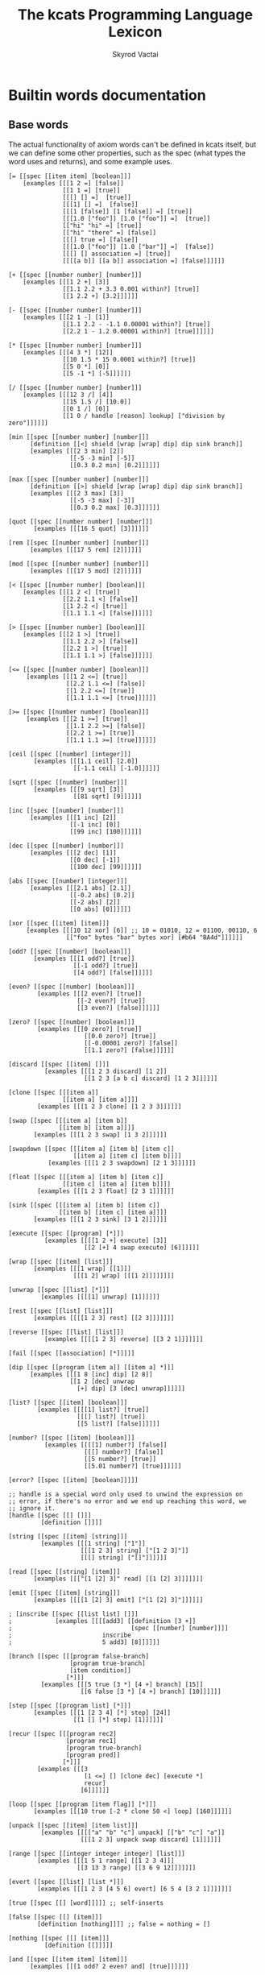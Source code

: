 # -*- mode: org; -*-
#+HTML_HEAD: <link rel="stylesheet" type="text/css" href="http://www.pirilampo.org/styles/readtheorg/css/htmlize.css"/>
#+HTML_HEAD: <link rel="stylesheet" type="text/css" href="http://www.pirilampo.org/styles/readtheorg/css/readtheorg.css"/>
#+HTML_HEAD: <style> pre.src { background: black; color: white; } #content { max-width: 1000px } </style>
#+HTML_HEAD: <script src="https://ajax.googleapis.com/ajax/libs/jquery/2.1.3/jquery.min.js"></script>
#+HTML_HEAD: <script src="https://maxcdn.bootstrapcdn.com/bootstrap/3.3.4/js/bootstrap.min.js"></script>
#+HTML_HEAD: <script type="text/javascript" src="http://www.pirilampo.org/styles/lib/js/jquery.stickytableheaders.js"></script>
#+HTML_HEAD: <script type="text/javascript" src="http://www.pirilampo.org/styles/readtheorg/js/readtheorg.js"></script>
#+HTML_HEAD: <link rel="stylesheet" type="text/css" href="styles.css"/>

#+TITLE: The kcats Programming Language Lexicon
#+AUTHOR: Skyrod Vactai
#+BABEL: :cache yes
#+OPTIONS: toc:4 h:4
#+STARTUP: showeverything
#+PROPERTY: header-args:clojure :noweb yes :tangle src/kcats/core.clj :results value silent
#+TODO: TODO(t) INPROGRESS(i) | DONE(d) CANCELED(c)
* Builtin words documentation
** Base words
The actual functionality of axiom words can't be defined in kcats
itself, but we can define some other properties, such as the spec
(what types the word uses and returns), and some example uses.
#+begin_src kcats :tangle src/kcats/builtins.kcats
  [= [[spec [[item item] [boolean]]]
      [examples [[[1 2 =] [false]]
                 [[1 1 =] [true]]
                 [[[] [] =]  [true]]
                 [[[1] [] =]  [false]]
                 [[[1 [false]] [1 [false]] =] [true]]
                 [[[1.0 ["foo"]] [1.0 ["foo"]] =]  [true]]
                 [["hi" "hi" =] [true]]
                 [["hi" "there" =] [false]]
                 [[[] true =] [false]]
                 [[[1.0 ["foo"]] [1.0 ["bar"]] =]  [false]]
                 [[[] [] association =] [true]]
                 [[[[a b]] [[a b]] association =] [false]]]]]]

  [+ [[spec [[number number] [number]]]
      [examples [[[1 2 +] [3]]
                 [[1.1 2.2 + 3.3 0.001 within?] [true]]
                 [[1 2.2 +] [3.2]]]]]]

  [- [[spec [[number number] [number]]]
      [examples [[[2 1 -] [1]]
                 [[1.1 2.2 - -1.1 0.00001 within?] [true]]
                 [[2.2 1 - 1.2 0.00001 within?] [true]]]]]]

  [* [[spec [[number number] [number]]]
      [examples [[[4 3 *] [12]]
                 [[10 1.5 * 15 0.0001 within?] [true]]
                 [[5 0 *] [0]]
                 [[5 -1 *] [-5]]]]]]

  [/ [[spec [[number number] [number]]]
      [examples [[[12 3 /] [4]]
                 [[15 1.5 /] [10.0]]
                 [[0 1 /] [0]]
                 [[1 0 / handle [reason] lookup] ["division by zero"]]]]]]

  [min [[spec [[number number] [number]]]
        [definition [[<] shield [wrap [wrap] dip] dip sink branch]]
        [examples [[[2 3 min] [2]]
                   [[-5 -3 min] [-5]]
                   [[0.3 0.2 min] [0.2]]]]]]

  [max [[spec [[number number] [number]]]
        [definition [[>] shield [wrap [wrap] dip] dip sink branch]]
        [examples [[[2 3 max] [3]]
                   [[-5 -3 max] [-3]]
                   [[0.3 0.2 max] [0.3]]]]]]

  [quot [[spec [[number number] [number]]]
         [examples [[[16 5 quot] [3]]]]]]

  [rem [[spec [[number number] [number]]]
        [examples [[[17 5 rem] [2]]]]]]

  [mod [[spec [[number number] [number]]]
        [examples [[[17 5 mod] [2]]]]]]

  [< [[spec [[number number] [boolean]]]
      [examples [[[1 2 <] [true]]
                 [[2.2 1.1 <] [false]]
                 [[1 2.2 <] [true]]
                 [[1.1 1.1 <] [false]]]]]]

  [> [[spec [[number number] [boolean]]]
      [examples [[[2 1 >] [true]]
                 [[1.1 2.2 >] [false]]
                 [[2.2 1 >] [true]]
                 [[1.1 1.1 >] [false]]]]]]

  [<= [[spec [[number number] [boolean]]]
       [examples [[[1 2 <=] [true]]
                  [[2.2 1.1 <=] [false]]
                  [[1 2.2 <=] [true]]
                  [[1.1 1.1 <=] [true]]]]]]

  [>= [[spec [[number number] [boolean]]]
       [examples [[[2 1 >=] [true]]
                  [[1.1 2.2 >=] [false]]
                  [[2.2 1 >=] [true]]
                  [[1.1 1.1 >=] [true]]]]]]

  [ceil [[spec [[number] [integer]]]
         [examples [[[1.1 ceil] [2.0]]
                    [[-1.1 ceil] [-1.0]]]]]]

  [sqrt [[spec [[number] [number]]]
         [examples [[[9 sqrt] [3]]
                    [[81 sqrt] [9]]]]]]

  [inc [[spec [[number] [number]]]
        [examples [[[1 inc] [2]]
                   [[-1 inc] [0]]
                   [[99 inc] [100]]]]]]

  [dec [[spec [[number] [number]]]
        [examples [[[2 dec] [1]]
                   [[0 dec] [-1]]
                   [[100 dec] [99]]]]]]

  [abs [[spec [[number] [integer]]]
        [examples [[[2.1 abs] [2.1]]
                   [[-0.2 abs] [0.2]]
                   [[-2 abs] [2]]
                   [[0 abs] [0]]]]]]

  [xor [[spec [[item] [item]]]
       [examples [[[10 12 xor] [6]] ;; 10 = 01010, 12 = 01100, 00110, 6
                  [["foo" bytes "bar" bytes xor] [#b64 "BA4d"]]]]]]

  [odd? [[spec [[number] [boolean]]]
         [examples [[[1 odd?] [true]]
                    [[-1 odd?] [true]]
                    [[4 odd?] [false]]]]]]

  [even? [[spec [[number] [boolean]]]
          [examples [[[2 even?] [true]]
                     [[-2 even?] [true]]
                     [[3 even?] [false]]]]]]

  [zero? [[spec [[number] [boolean]]]
          [examples [[[0 zero?] [true]]
                       [[0.0 zero?] [true]]
                       [[-0.00001 zero?] [false]]
                       [[1.1 zero?] [false]]]]]]

  [discard [[spec [[item] []]]
            [examples [[[1 2 3 discard] [1 2]]
                       [[1 2 3 [a b c] discard] [1 2 3]]]]]]

  [clone [[spec [[[item a]]
                 [[item a] [item a]]]]
          [examples [[[1 2 3 clone] [1 2 3 3]]]]]]

  [swap [[spec [[[item a] [item b]]
                [[item b] [item a]]]]
         [examples [[[1 2 3 swap] [1 3 2]]]]]]

  [swapdown [[spec [[[item a] [item b] [item c]]
                    [[item a] [item c] [item b]]]]
             [examples [[[1 2 3 swapdown] [2 1 3]]]]]]

  [float [[spec [[[item a] [item b] [item c]]
                 [[item c] [item a] [item b]]]]
          [examples [[[1 2 3 float] [2 3 1]]]]]]

  [sink [[spec [[[item a] [item b] [item c]]
                [[item b] [item c] [item a]]]]
         [examples [[[1 2 3 sink] [3 1 2]]]]]]

  [execute [[spec [[program] [*]]]
            [examples [[[[1 2 +] execute] [3]]
                       [[2 [+] 4 swap execute] [6]]]]]]

  [wrap [[spec [[item] [list]]]
         [examples [[[1 wrap] [[1]]]
                    [[[1 2] wrap] [[[1 2]]]]]]]]

  [unwrap [[spec [[list] [*]]]
           [examples [[[[1] unwrap] [1]]]]]]

  [rest [[spec [[list] [list]]]
         [examples [[[[1 2 3] rest] [[2 3]]]]]]]

  [reverse [[spec [[list] [list]]]
            [examples [[[[1 2 3] reverse] [[3 2 1]]]]]]]

  [fail [[spec [[association] [*]]]]]

  [dip [[spec [[program [item a]] [[item a] *]]]
        [examples [[[1 8 [inc] dip] [2 8]]
                   [[1 2 [dec] unwrap
                     [+] dip] [3 [dec] unwrap]]]]]]

  [list? [[spec [[item] [boolean]]]
          [examples [[[[1] list?] [true]]
                     [[[] list?] [true]]
                     [[5 list?] [false]]]]]]

  [number? [[spec [[item] [boolean]]]
            [examples [[[[1] number?] [false]]
                       [[[] number?] [false]]
                       [[5 number?] [true]]
                       [[5.01 number?] [true]]]]]]

  [error? [[spec [[item] [boolean]]]]]

  ;; handle is a special word only used to unwind the expression on
  ;; error, if there's no error and we end up reaching this word, we
  ;; ignore it.
  [handle [[spec [[] []]]
           [definition []]]]

  [string [[spec [[item] [string]]]
           [examples [[[1 string] ["1"]]
                      [[[1 2 3] string] ["[1 2 3]"]]
                      [[[] string] ["[]"]]]]]]

  [read [[spec [[string] [item]]]
         [examples [[["[1 [2] 3]" read] [[1 [2] 3]]]]]]]

  [emit [[spec [[item] [string]]]
         [examples [[[[1 [2] 3] emit] ["[1 [2] 3]"]]]]]]

  ; [inscribe [[spec [[list list] []]]
  ;            [examples [[[[add3] [[definition [3 +]]
  ;                                 [spec [[number] [number]]]]
  ;                         inscribe
  ;                         5 add3] [8]]]]]]

  [branch [[spec [[[program false-branch]
                   [program true-branch]
                   [item condition]]
                  [*]]]
           [examples [[[5 true [3 *] [4 +] branch] [15]]
                      [[6 false [3 *] [4 +] branch] [10]]]]]]

  [step [[spec [[program list] [*]]]
         [examples [[[1 [2 3 4] [*] step] [24]]
                    [[1 [] [*] step] [1]]]]]]

  [recur [[spec [[[program rec2]
                  [program rec1]
                  [program true-branch]
                  [program pred]]
                 [*]]]
          [examples [[[3
                       [1 <=] [] [clone dec] [execute *]
                       recur]
                      [6]]]]]]

  [loop [[spec [[program [item flag]] [*]]]
         [examples [[[10 true [-2 * clone 50 <] loop] [160]]]]]]

  [unpack [[spec [[item] [item list]]]
           [examples [[[["a" "b" "c"] unpack] [["b" "c"] "a"]]
                      [[[1 2 3] unpack swap discard] [1]]]]]]

  [range [[spec [[integer integer integer] [list]]]
          [examples [[[1 5 1 range] [[1 2 3 4]]]
                     [[3 13 3 range] [[3 6 9 12]]]]]]]

  [evert [[spec [[list] [list *]]]
          [examples [[[1 2 3 [4 5 6] evert] [6 5 4 [3 2 1]]]]]]]

  [true [[spec [[] [word]]]]] ;; self-inserts

  [false [[spec [[] [item]]]
          [definition [nothing]]]] ;; false = nothing = []

  [nothing [[spec [[] [item]]]
            [definition [[]]]]]

  [and [[spec [[item item] [item]]]
        [examples [[[1 odd? 2 even? and] [true]]]]]]

  [or [[spec [[item item] [item]]]
       [examples [[[1 odd? 3 even? or] [true]]
                  [[1 2 or] [1]]
                  [[[] 2 or] [2]]
                  [[[] [] or] [false]]]]]]

  [not [[spec [[item] [boolean]]]
        [examples [[[1 even? not] [true]]
                   [[false not] [true]]
                   [[true not] [false]]
                   [[[] not] [true]]]]]]

  [join [[spec [[item item] [item]]]
         [examples [[[["a" "b"] ["c" "d"] join] [["a" "b" "c" "d"]]]
                    [["ab" "cd" join] ["abcd"]]
                    [["ab" bytes "cd" bytes join "abcd" bytes =] [true]]
                    [[[[a b] [c d]] association [[e f] [a g]] join] [[[a g] [c d] [e f]] association]]
                    [[[[e f] [a g]] [[a b] [c d]] association  join] [[[a b] [e f] [c d]] association]]]]]]

  [pack [[spec [[item item] [item]]]
         [examples [[[[] 1 pack] [[1]]]
                    [[[1 2 3] 4 pack] [[1 2 3 4]]]
                    ;; [["foo" \d pack] ["food"]] ;; breaks prod, where chars are not valid data
                    [["foo" bytes 32 pack string] ["foo "]]]]]]

  [dipdown [[spec [[program
                    [item a]
                    [item b]]
                   [[item a] [item b] *]]]
            [examples [[[1 2 3 [inc] dipdown] [2 2 3]]]]]]

  [count [[spec [[list]
                 [number]]]
          [examples [[[["a" "b" "c"] count] [3]]]]]]

  [first [[spec [[list] [item]]]
          [examples [[[[4 5 6] first] [4]]]]]]

  [second [[spec [[list] [item]]]
           [examples [[[[4 5 6] second] [5]]]]]]

  [bytes [[spec [[item] [bytes]]]
          [examples [[["foo" bytes] [#b64 "Zm9v"]]]]]]

  [bytes? [[spec [[item] [boolean]]]
           [examples [[["foo" bytes?] [false]]
                      [[#b64 "Zm9v" bytes?] [true]]
                      [[[#b64 "Zm9v"] bytes?] [false]]
                      [["foo" bytes bytes?] [true]]]]]]

  [pipe? [[spec [[item] [boolean]]]]]

  [string? [[spec [[item] [boolean]]]
            [examples [[["hi" string?] [true]]
                       [["" string?] [true]]
                       [[["hi"] string?] [false]]
                       [[true string?] [false]]]]]]

  [word? [[spec [[item] [boolean]]]
          [examples [[[[foo] unwrap word?] [true]]
                     [[true word?] [true]]]]]] 

  [environment [[spec [[association] [list]]]
                [examples [[[[[expression [1 2 3]]] environment eval-step [stack] lookup] [[1]]]]]]]

  [eval-step [[spec [[list] [list]]]
              [examples [[[[[expression [1 inc]]] environment
                           eval-step eval-step
                           [stack] lookup]
                          [[2]]]]]]]

  [evaluate [[spec [[list] [list]]]
             [examples [[[[[expression [1 2 3 4 + *]]] environment
                          evaluate
                          [stack] lookup]
                         [[14 1]]]]]]]

  [dictionary [[spec [[] [list]]]]]

  [redefine [[spec [[association] []]]]]

  [inspect [[spec [[item] [string]]]]]

  [hash [[spec [[bytes] [bytes]]]
         [examples [[[["foo" bytes hash] 2 times =] [true]]
                    [["foo" bytes hash
                      "fop" bytes hash
                      =]
                     [false]]]]]]

  [key [[spec [[bytes] [bytes]]]
        [examples [[[["foo" bytes key] 2 times =] [true]]]]]]

  [sign [[spec [[[bytes message] [association key]] [bytes]]]]]

  [verify [[spec [[[bytes signature]
                   [bytes message]
                   [association key]]

                  [boolean]]]
           [examples [[["foo" bytes key "we attack at dawn" bytes [sign] shield verify] [true]]]]]]
#+end_src

#+RESULTS:
: [verify [[spec [[[bytes signature] [bytes message] [association key]] [boolean]]] [examples [[["foo" bytes key "we attack at dawn" bytes [sign] shield verify] [true]]]]]] [sign [[spec [[[bytes message] [association key]] [bytes]]]]] [key [[spec [[bytes] [bytes]]] [examples [[[["foo" bytes key] 2 times =] [true]]]]]] [hash [[spec [[bytes] [bytes]]] [examples [[[["foo" bytes hash] 2 times =] [true]] [["foo" bytes hash "fop" bytes hash =] [false]]]]]] [inspect [[spec [[item] [string]]]]] [redefine [[spec [[association] []]]]] [dictionary [[spec [[] [list]]]]] [evaluate [[spec [[list] [list]]] [examples [[[[[expression [1 2 3 4 + *]]] environment evaluate [stack] lookup] [[14 1]]]]]]] [eval-step [[spec [[list] [list]]] [examples [[[[[expression [1 inc]]] environment eval-step eval-step [stack] lookup] [[2]]]]]]] [environment [[spec [[association] [list]]] [examples [[[[[expression [1 2 3]]] environment eval-step [stack] lookup] [[1]]]]]]] [word? [[spec [[item] [boolean]]] [examples [[[[foo] unwrap word?] [true]] [[true word?] [true]]]]]] [string? [[spec [[item] [boolean]]] [examples [[["hi" string?] [true]] [["" string?] [true]] [[["hi"] string?] [false]] [[true string?] [false]]]]]] [pipe? [[spec [[item] [boolean]]]]] [bytes? [[spec [[item] [boolean]]] [examples [[["foo" bytes?] [false]] [[#b64 "Zm9v" bytes?] [true]] [[[#b64 "Zm9v"] bytes?] [false]] [["foo" bytes bytes?] [true]]]]]] [bytes [[spec [[item] [bytes]]] [examples [[["foo" bytes] [#b64 "Zm9v"]]]]]] [second [[spec [[list] [item]]] [examples [[[[4 5 6] second] [5]]]]]] [first [[spec [[list] [item]]] [examples [[[[4 5 6] first] [4]]]]]] [count [[spec [[list] [number]]] [examples [[[["a" "b" "c"] count] [3]]]]]] [dipdown [[spec [[program [item a] [item b]] [[item a] [item b] *]]] [examples [[[1 2 3 [inc] dipdown] [2 2 3]]]]]] [pack [[spec [[item item] [item]]] [examples [[[[] 1 pack] [[1]]] [[[1 2 3] 4 pack] [[1 2 3 4]]] [["foo" bytes 32 pack string] ["foo "]]]]]] [join [[spec [[item item] [item]]] [examples [[[["a" "b"] ["c" "d"] join] [["a" "b" "c" "d"]]] [["ab" "cd" join] ["abcd"]] [["ab" bytes "cd" bytes join "abcd" bytes =] [true]]]]]] [not [[spec [[item] [boolean]]] [examples [[[1 even? not] [true]] [[false not] [true]] [[true not] [false]] [[[] not] [true]]]]]] [or [[spec [[item item] [item]]] [examples [[[1 odd? 3 even? or] [true]] [[1 2 or] [1]] [[[] 2 or] [2]] [[[] [] or] [false]]]]]] [and [[spec [[item item] [item]]] [examples [[[1 odd? 2 even? and] [true]]]]]] [nothing [[spec [[] [item]]] [definition [[]]]]] [false [[spec [[] [item]]] [definition [nothing]]]] [true [[spec [[] [word]]]]] [evert [[spec [[list] [list *]]] [examples [[[1 2 3 [4 5 6] evert] [6 5 4 [3 2 1]]]]]]] [range [[spec [[integer integer integer] [list]]] [examples [[[1 5 1 range] [[1 2 3 4]]] [[3 13 3 range] [[3 6 9 12]]]]]]] [unpack [[spec [[item] [item list]]] [examples [[[["a" "b" "c"] unpack] [["b" "c"] "a"]] [[[1 2 3] unpack swap discard] [1]]]]]] [loop [[spec [[program [item flag]] [*]]] [examples [[[10 true [-2 * clone 50 <] loop] [160]]]]]] [recur [[spec [[[program rec2] [program rec1] [program true-branch] [program pred]] [*]]] [examples [[[3 [1 <=] [] [clone dec] [execute *] recur] [6]]]]]] [step [[spec [[program list] [*]]] [examples [[[1 [2 3 4] [*] step] [24]] [[1 [] [*] step] [1]]]]]] [branch [[spec [[[program false-branch] [program true-branch] [item condition]] [*]]] [examples [[[5 true [3 *] [4 +] branch] [15]] [[6 false [3 *] [4 +] branch] [10]]]]]] [emit [[spec [[item] [string]]] [examples [[[[1 [2] 3] emit] ["[1 [2] 3]"]]]]]] [read [[spec [[string] [item]]] [examples [[["[1 [2] 3]" read] [[1 [2] 3]]]]]]] [string [[spec [[item] [string]]] [examples [[[1 string] ["1"]] [[[1 2 3] string] ["[1 2 3]"]] [[[] string] ["[]"]]]]]] [handle [[spec [[] []]] [definition []]]] [error? [[spec [[item] [boolean]]]]] [number? [[spec [[item] [boolean]]] [examples [[[[1] number?] [false]] [[[] number?] [false]] [[5 number?] [true]] [[5.01 number?] [true]]]]]] [list? [[spec [[item] [boolean]]] [examples [[[[1] list?] [true]] [[[] list?] [true]] [[5 list?] [false]]]]]] [dip [[spec [[program [item a]] [[item a] *]]] [examples [[[1 8 [inc] dip] [2 8]] [[1 2 [dec] unwrap [+] dip] [3 [dec] unwrap]]]]]] [fail [[spec [[association] [*]]]]] [reverse [[spec [[list] [list]]] [examples [[[[1 2 3] reverse] [[3 2 1]]]]]]] [rest [[spec [[list] [list]]] [examples [[[[1 2 3] rest] [[2 3]]]]]]] [unwrap [[spec [[list] [*]]] [examples [[[[1] unwrap] [1]]]]]] [wrap [[spec [[item] [list]]] [examples [[[1 wrap] [[1]]] [[[1 2] wrap] [[[1 2]]]]]]]] [execute [[spec [[program] [*]]] [examples [[[[1 2 +] execute] [3]] [[2 [+] 4 swap execute] [6]]]]]] [sink [[spec [[[item a] [item b] [item c]] [[item b] [item c] [item a]]]] [examples [[[1 2 3 sink] [3 1 2]]]]]] [float [[spec [[[item a] [item b] [item c]] [[item c] [item a] [item b]]]] [examples [[[1 2 3 float] [2 3 1]]]]]] [swapdown [[spec [[[item a] [item b] [item c]] [[item a] [item c] [item b]]]] [examples [[[1 2 3 swapdown] [2 1 3]]]]]] [swap [[spec [[[item a] [item b]] [[item b] [item a]]]] [examples [[[1 2 3 swap] [1 3 2]]]]]] [clone [[spec [[[item a]] [[item a] [item a]]]] [examples [[[1 2 3 clone] [1 2 3 3]]]]]] [discard [[spec [[item] []]] [examples [[[1 2 3 discard] [1 2]] [[1 2 3 [a b c] discard] [1 2 3]]]]]] [zero? [[spec [[number] [boolean]]] [examples [[[0 zero?] [true]] [[0 zero?] [true]] [[-0.00001 zero?] [false]] [[1.1 zero?] [false]]]]]] [even? [[spec [[number] [boolean]]] [examples [[[2 even?] [true]] [[-2 even?] [true]] [[3 even?] [false]]]]]] [odd? [[spec [[number] [boolean]]] [examples [[[1 odd?] [true]] [[-1 odd?] [true]] [[4 odd?] [false]]]]]] [xor [[spec [[item] [item]]] [examples [[[10 12 xor] [6]] [["foo" bytes "bar" bytes xor] [#b64 "BA4d"]]]]]] [abs [[spec [[number] [integer]]] [examples [[[2.1 abs] [2.1]] [[-0.2 abs] [0.2]] [[-2 abs] [2]] [[0 abs] [0]]]]]] [dec [[spec [[number] [number]]] [examples [[[2 dec] [1]] [[0 dec] [-1]] [[100 dec] [99]]]]]] [inc [[spec [[number] [number]]] [examples [[[1 inc] [2]] [[-1 inc] [0]] [[99 inc] [100]]]]]] [sqrt [[spec [[number] [number]]] [examples [[[9 sqrt] [3]] [[81 sqrt] [9]]]]]] [ceil [[spec [[number] [integer]]] [examples [[[1.1 ceil] [2]] [[-1.1 ceil] [-1]]]]]] [>= [[spec [[number number] [boolean]]] [examples [[[2 1 >=] [true]] [[1.1 2.2 >=] [false]] [[2.2 1 >=] [true]] [[1.1 1.1 >=] [true]]]]]] [<= [[spec [[number number] [boolean]]] [examples [[[1 2 <=] [true]] [[2.2 1.1 <=] [false]] [[1 2.2 <=] [true]] [[1.1 1.1 <=] [true]]]]]] [> [[spec [[number number] [boolean]]] [examples [[[2 1 >] [true]] [[1.1 2.2 >] [false]] [[2.2 1 >] [true]] [[1.1 1.1 >] [false]]]]]] [< [[spec [[number number] [boolean]]] [examples [[[1 2 <] [true]] [[2.2 1.1 <] [false]] [[1 2.2 <] [true]] [[1.1 1.1 <] [false]]]]]] [mod [[spec [[number number] [number]]] [examples [[[17 5 mod] [2]]]]]] [rem [[spec [[number number] [number]]] [examples [[[17 5 rem] [2]]]]]] [quot [[spec [[number number] [number]]] [examples [[[16 5 quot] [3]]]]]] [max [[spec [[number number] [number]]] [definition [[>] shield [wrap [wrap] dip] dip sink branch]] [examples [[[2 3 max] [3]] [[-5 -3 max] [-3]] [[0.3 0.2 max] [0.3]]]]]] [min [[spec [[number number] [number]]] [definition [[<] shield [wrap [wrap] dip] dip sink branch]] [examples [[[2 3 min] [2]] [[-5 -3 min] [-5]] [[0.3 0.2 min] [0.2]]]]]] [/ [[spec [[number number] [number]]] [examples [[[12 3 /] [4]] [[15 1.5 /] [10]] [[0 1 /] [0]] [[1 0 / handle [reason] lookup] ["division by zero"]]]]]] [* [[spec [[number number] [number]]] [examples [[[4 3 *] [12]] [[10 1.5 * 15 0.0001 within?] [true]] [[5 0 *] [0]] [[5 -1 *] [-5]]]]]] [- [[spec [[number number] [number]]] [examples [[[2 1 -] [1]] [[1.1 2.2 - -1.1 0.00001 within?] [true]] [[2.2 1 - 1.2 0.00001 within?] [true]]]]]] [+ [[spec [[number number] [number]]] [examples [[[1 2 +] [3]] [[1.1 2.2 + 3.3 0.001 within?] [true]] [[1 2.2 +] [3.2]]]]]] [= [[spec [[item item] [boolean]]] [examples [[[1 2 =] [false]] [[1 1 =] [true]] [[[] [] =] [true]] [[[1] [] =] [false]] [[[1 [false]] [1 [false]] =] [true]] [[[1 ["foo"]] [1 ["foo"]] =] [true]] [["hi" "hi" =] [true]] [["hi" "there" =] [false]] [[[] true =] [false]] [[[1 ["foo"]] [1 ["bar"]] =] [false]] [[[] [] association =] [true]] [[[[a b]] [[a b]] association =] [false]]]]]]


** Association words
#+begin_src kcats :tangle src/kcats/builtins.kcats
  [++lookup [[spec [[item association] [item]]]]]

  [association? [[spec [[item] [boolean]]]
                 [examples [[[[[a b] [c d]] association?] [true]]]]]]

  [association [[spec [[item] [association]]]
                [examples [[[[[a b] [c d]] association
                             [[c d] [a b]] association =]
                            [true]]

                           [[[[a b] [c d]]
                             [[c d] [a b]] association =]
                            [false]]

                           [[[[a b] [c d]]
                             [[a b] [c d]] association =]

                            [false]]]]]]

  [assign [[spec [[[item value]
                   [list keys]
                   association]
                  [association]]]
           [examples [[[[[a b] [c d]] [a] 5 assign]
                       [[[a 5] [c d]] association]]

                      [[[[a b] [c d]] [e] 5 assign]
                       [[[a b] [c d] [e 5]] association]]

                      [[[[a b] [c [[d e]]]] [c d] 5 assign]
                       [[[a b] [c []]] [c] [[d 5]] association assign]]

                      [[[[a b] [c [[d e]]]] [1 1 0] 5 assign]
                       [[[a b] [c [5]]]]]

                      [[[1 2 3] [1 0 0] "foo" assign]
                       [[1 [["foo"]] 3]]]

                      [[[1 2 3] [1 2] "foo" assign]
                       [[1 [[] [] "foo"] 3]]]]]]]

  [unassign [[spec [[[item key] association] [association]]]
             [examples [[[[[a b] [c d]] [a] unassign]
                         [[[c d]] association]]

                        [[[[a b] [c d]] [e] unassign]
                         [[[a b] [c d]] association]]

                        [[[[a [[b c] [d e]]]] [a d] unassign]
                         [[] association [a b] [c] unwrap assign]]

                        [[[0 1 2 [[a b] [c d]]] [3 c] unassign]
                         [[0 1 2] [[a b]] association pack]]]]]]

  [decide [[spec [[[association test-expr-pairs]] [*]]]
           [doc "Takes a list of choices (pairs of test, program) and
                  executes the first program whose test passes. if none
                  pass, returns 'nothing'. Stack is reset between
                  testing conditions."]
           [examples [[[5 [[[3 =] ["three"]]
                           [[5 =] ["five"]]
                           [[7 =] ["seven"]]
                           [[true] ["something else"]]]
                        decide]
                       [5 "five"]]

                      [[9 [[[3 =] ["three"]]
                           [[5 =] ["five"]]
                           [[7 =] ["seven"]]
                           [[true] ["something else"]]]
                        decide]

                       [9 "something else"]]
                      [[9 [[[3 =] ["three"]]
                           [[5 =] ["five"]]
                           [[7 =] ["seven"]]]
                        decide]
                       [9 []]]]]]]
#+end_src

#+RESULTS:
: [decide [[spec [[[association test-expr-pairs]] [*]]] [doc "Takes a list of choices (pairs of test, program) and\n                executes the first program whose test passes. if none\n                pass, returns 'nothing'. Stack is reset between\n                testing conditions."] [examples [[[5 [[[3 =] ["three"]] [[5 =] ["five"]] [[7 =] ["seven"]] [[true] ["something else"]]] decide] [5 "five"]] [[9 [[[3 =] ["three"]] [[5 =] ["five"]] [[7 =] ["seven"]] [[true] ["something else"]]] decide] [9 "something else"]] [[9 [[[3 =] ["three"]] [[5 =] ["five"]] [[7 =] ["seven"]]] decide] [9 []]]]]]] [unassign [[spec [[[item key] association] [association]]] [examples [[[[[a b] [c d]] [a] unassign] [[[c d]] association]] [[[[a b] [c d]] [e] unassign] [[[a b] [c d]] association]] [[[[a [[b c] [d e]]]] [a d] unassign] [[] association [a b] c assign]] [[[0 1 2 [[a b] [c d]]] [3 c] unassign] [[0 1 2] [[a b]] association pack]]]]]] [assign [[spec [[[item value] [list keys] association] [association]]] [examples [[[[[a b] [c d]] [a] 5 assign] [[[a 5] [c d]] association]] [[[[a b] [c d]] [e] 5 assign] [[[a b] [c d] [e 5]] association]] [[[[a b] [c [[d e]]]] [c d] 5 assign] [[[a b] [c []]] [c] [[d 5]] association assign]] [[[[a b] [c [[d e]]]] [1 1 0] 5 assign] [[[a b] [c [5]]]]] [[[1 2 3] [1 0 0] "foo" assign] [[1 [["foo"]] 3]]] [[[1 2 3] [1 2] "foo" assign] [[1 [[] [] "foo"] 3]]]]]]] [association [[spec [[item] [association]]] [examples [[[[[a b] [c d]] association [[c d] [a b]] association =] [true]] [[[[a b] [c d]] [[c d] [a b]] association =] [false]] [[[[a b] [c d]] [[a b] [c d]] association =] [false]]]]]] [association? [[spec [[item] [boolean]]] [examples [[[[[a b] [c d]] association?] [true]]]]]] [++lookup [[spec [[item association] [item]]]]]

** Pipes
#+begin_src kcats :tangle src/kcats/builtins.kcats
  [atom [[spec [[item] [pipe]]]]]

  [buffer [[spec [[integer] [pipe]]]]]

  [timeout [[spec [[integer] [pipe]]]]]

  [handoff [[spec [[] [pipe]]]]]

  [select [[spec [[[list pipes]] [item pipe [list pipes]]]]]]

  [close [[spec [[[pipe p]] [[pipe p]]]]]]

  [closed? [[spec [[pipe] [boolean]]]]]

  [file-in [[spec [[string] [pipe]]]]]

  [file-out [[spec [[string] [pipe]]]]]

  [serversocket [[spec [[integer string] [pipe]]]]]

  [animate [[spec [[environment] []]]]]
#+end_src

#+RESULTS:
: [animate [[spec [[environment] []]]]] [serversocket [[spec [[integer string] [pipe]]]]] [handoff [[spec [[] [pipe]]]]] [file-out [[spec [[string] [pipe]]]]] [file-in [[spec [[string] [pipe]]]]] [spawn [[spec [[program] []]]]] [closed? [[spec [[pipe] [boolean]]]]] [close [[spec [[[pipe p]] [[pipe p]]]]]] [put [[spec [[item [pipe in]] [[pipe in]]]]]] [take [[spec [[[pipe out]] [item [pipe out]]]]]] [select [[spec [[[list pipes]] [item pipe [list pipes]]]]]] [handoff [[spec [[] [pipe]]]]] [filled [[spec [[list] [pipe]]]]] [timeout [[spec [[integer] [pipe]]]]] [buffer [[spec [[integer] [pipe]]]]] [atom [[spec [[item] [pipe]]]]]

* Lexicon
** Base standard library
#+begin_src kcats :tangle src/kcats/lexicon.kcats
  [shield [[spec [[program]
                  [item]]]
           [doc "Runs program keeping top of stack produced but protects existing items from being consumed."]
           [definition [[snapshot] dip inject first]]
           [examples [[[1 2 3 [=] shield] [1 2 3 false]]]]]]

  [shielddown [[spec [[program item]
                      [item]]]
               [definition [shield swap discard]]
               [examples [[[1 2 3 [=] shielddown] [1 2 false]]]]]]

  [shielddowndown [[spec [[[program p] [item consumed] [item consumed]]
                          [[item result]]]]
                   [definition [shield [discard discard] dip]]
                   [examples [[[1 2 3 [+ +] shielddowndown] [1 6]]]]]]

  [if [[spec [[[program false-branch]
               [program true-branch]
               [program condition]]
              [*]]]
       [definition [[shield] dipdown branch]]
       [examples [[[5 [5 =] [3 *] [4 +] if] [15]]
                  [[6 [5 =] [3 *] [4 +] if] [10]]]]]]


  [every? [[spec [[program list] boolean]]
           [definition [[shielddown] swap prepend ;; building r1, run pred with unary
                        [unpack swap] swap pack ;; add rest of dip program
                        [dip swap not] join ;; add the rest of outer dip
                        wrap [dip or] join ;; add rest of r1
                        ;; put the other recur clauses under r1
                        [[]
                         [[[nothing?] shield] dip
                          swap [or] shielddown] ;; the 'if' 
                         [not]] ;; then
                        dip ;; underneath the r1
                        [execute] recur ;; r2 and recur!
                        swap discard]]
           [examples [[[[2 4 6] [even?] every?] [true]]
                      [[[2 4 5] [even?] every?] [false]]
                      [[[] [even?] every?] [true]]
                      [[[2 4 6] [] every?] [true]]
                      [[11 [2 4 6] [+ odd?] every?] [11 true]]
                      [[12 [[even?] [positive?] [3 mod 0 =]] [execute] every?] [12 true]]]]]]

  [any? [[spec [[program list] boolean]]
         [definition [[shielddown] swap prepend ;; building r1, run pred with unary
                      [unpack swap] swap pack ;; add rest of dip program
                      [dip swap] join ;; add the rest of outer dip
                      wrap [dip or] join ;; add rest of r1
                      ;; put the other recur clauses under r1
                      [[]
                       [[[nothing?] shield] dip
                        swap [or] shielddown] ;; the 'if' 
                       []] ;; then
                      dip ;; underneath the r1
                      [execute] recur ;; r2 and recur!
                      swap discard]]
         [examples [[[[2 4 6] [even?] any?] [true]]
                    [[[3 5 7] [even?] any?] [false]]
                    [[[] [even?] any?] [false]]
                    [[[2 4 6] [] any?] [2]]
                    [[11 [3 5 6] [+ odd?] any?] [11 true]]
                    [[-15 [[even?] [positive?] [3 mod 0 =]] [execute] any?] [-15 true]]]]]]

  [primrec [[spec [[[program rec1]
                    [program exit]
                    [number data]]
                   [*]]]
            [definition [[execute] swap join ;; add execute to rec1 to be recurs rec2
                         [[discard] swap join] dip ;; add discard to exit condition
                         [[zero?]] dipdown  ;; put the condition on bottom
                         [[clone dec]] dip ;; add the r1
                         recur]] ;; now its generic recur
            [examples [[[5 [1] [*] primrec] [120]]]]]]

  [prepend [[spec [[item list]
                   [list]]]
            [definition [wrap swap join]]
            [examples [[[[1 2] 3 prepend] [[3 1 2]]]]]]]

  [assert [[spec [[program]
                  [*]]]
           [definition [snapshot ;; save stack to print in err message
                        [shield] dip swap ;; run the assertion under the saved stack
                        [discard] ;; if passes, drop the saved stack, dont need
                        [string ["assertion failed "] dip join fail] ;; else throw err
                        branch]]]]

  [inject [[spec [[program list]
                  [list]]]
           [doc "Inject the quoted program into the list below
                     it (runs the program with the list as its
                     stack).  Does not affect the rest of the stack."]
           [definition [swap evert unpack dip evert]]
           [examples [[[1 2 3 [4 5 6] [* +] inject] [1 2 3 [26]]]]]]]

  [snapshot [[spec [[] [list]]]
             [doc "Save the whole stack as a list on the stack"]
             [definition [[] evert clone evert unwrap]]
             [examples [[[1 2 3 snapshot] [1 2 3 [3 2 1]]]
                        [[snapshot] [[]]]]]]]

  [map [[spec [[program list] [list]]]
        [definition [[snapshot [] swap] ;; save original stack, and
                     ;; add an empty list to
                     ;; hold results
                     dipdown ;; do this underneath the program and list
                     [wrap swap clone float] ;; program snippet a to
                     ;; copy the original stack
                     ;; that we saved, will make
                     ;; new copy for each item
                     ;; in the list

                     swap pack ;; pack the map program into the
                     ;; partial program a above

                     ;; inject the map program into the stack copy,
                     ;; take the first item and pack it into the
                     ;; result list. the join here is to literally
                     ;; add the list item to the stack copy,
                     ;; without actually executing it, in case its
                     ;; a bare word
                     [[swap join] dip inject first swap [pack] dip]
                     join ;; add the program snippet b above to the
                     ;; snippet a, to get a program for step
                     step ;; step through the above program, using
                     ;; the list as data
                     discard ;; we dont need the copy of the
                     ;; original stack anymore
                    ]]
        [examples [[[[1 2 3] [inc] map] [[2 3 4]]]
                   [[1 [1 2 3] [+] map] [1 [2 3 4]]]
                   [[7 9 [1 2 3] [+ *] map] [7 9 [70 77 84]]]
                   [[7 9 [+] [] map] [7 9 [+]]]]]]]

  [filter [[spec [[program list] [list]]]
           [definition [[snapshot [] swap]
                        dipdown
                        ;; clone the original value so we can save it in results if needed
                        [[clone] dip clone wrap swapdown]
                        swap pack
                        [join inject first
                         ;; if passes filter, pack it into results
                         [[pack]]
                         ;; othewise discard it
                         [[discard]]
                         branch
                         swapdown
                         dip]
                        join step discard]]
           [examples [[[[1 2 3] [odd?] filter] [[1 3]]]
                      [[[2 4 6] [odd?] filter] [[]]]
                      [[33 [1 2 3] [+ odd?] filter] [33 [2]]]]]]]

  [nothing? [[spec [[item] [boolean]]]
             [definition [[] =]]
             [examples [[[[] nothing?] [true]]
                        [[1 nothing?] [false]]
                        [[false nothing?] [true]]]]]]

  [something? [[spec [[item] [boolean]]]
               [definition [nothing? not]]
               [examples [[[1 something?] [true]]
                          [[false something?] [false]]
                          [[[] something?] [false]]]]]]

  [while [[spec [[[program body]
                  [program pred]]
                 [*]]]
          [definition [swap wrap [shield] join ;; add shield to the pred program
                       clone dipdown ;; run it on the previous ToS
                       join loop]]
          [examples [[[3 [0 >] [clone dec] while] [3 2 1 0]]]]]]

  [times [[spec [[[integer howmany]
                  [program body]]
                 [*]]]
          [definition [swap
                       [dec] swap pack [dip] join ;; build [dec body dip]
                       [0 >] swap
                       while
                       discard]]
          [examples [[[[5] 3 times] [5 5 5]]
                     [[1 1 [inc swap] 3 times] [3 2]]]]]]

  [pair [[spec [[item item] [list]]]
         [definition [[wrap] dip pack]]
         [examples [[[1 2 pair] [[1 2]]]
                    [[["hi"] ["there" "foo"] pair] [[["hi"] ["there" "foo"]]]]]]]]

  [both? [[spec [[program item item] [boolean]]]
          [definition [sink pair swap every?]]
          [examples [[[1 2 [odd?] both?] [false]]
                     [[1 3 [odd?] both?] [true]]]]]]

  [positive? [[spec [[number] [boolean]]]
              [definition [0 >]]]]

  [negative? [[spec [[number] [boolean]]]
              [definition [0 <]]]]

  [within? [[spec [[number number] [boolean]]]
            [definition [[- abs] dip <]]
            [examples [[[1.0 2.0 + 3 0.001 within?] [true]]]]]]

  [recover [[spec [[program program] [*]]]
            [definition [[[handle] join] dip ;; add handle to the end of test
                         [snapshot] dipdown ;; rec test ss
                         sink inject ;; res rec
                         [first error?] ;; err? res rec
                         [first swap execute];; drop the snapshot and run recovery
                         [evert discard] ;; use snapshot as stack
                         if]]
           [examples [[[[+]
                        [discard 1
                         [+] [discard 2 +]
                         recover]
                        recover]
                       [3]]

                      [[5
                        [1 2 "oh fudge"]
                        [[+]
                         [discard discard]
                         recover]
                        map]
                       [5 [6 7 5]]]

                      [[[swap] [discard swap] recover]
                       [swap]]]]]]

  [retry [[spec [[error] [*]]]
          [definition [[unwound] lookup
                       execute]]
          [examples [[[2 3 "four" * + handle [discard 4] dip retry] [14]]]]]]

  [lingo [[spec [[[program p]
                  [program dictionary-modifier]] [*]]]
          [definition [dictionary ;; fetch the dictionary
                       sink ;; p o d
                       [clone] dipdown ;; p o d d
                       [execute] dip ;; n=new-dict p n d
                       float ;; d p n
                       swapdown ;; d n p
                       [redefine ;; p
                        execute]
                       dip ;; d
                       redefine]]
          [examples [[[[[square] [[definition [clone *]]
                                  [spec [[number] [number]]]] assign]
                       [9 square]
                       lingo]
                      [81]]]]]]

  [let [[spec [[[program p]
                [program dictionary-modifier]] [*]]]
        [definition [[wrap
                      [[[1] [shield
                             wrap
                             [[[spec [[] [item]]]] ;; spec of self-insert
                              [definition]] dip
                             assign] ;; build a full entry
                        update]
                       map association join]
                      join] dip
                     lingo]]
        [examples [[[[[a [1 1 1]]
                      [b [6 7 *]]]
                     [a b +] let] [43]]]]]]
#+end_src

#+RESULTS:
: 
: [[recover [[spec [[program program] [*]]] [definition [[[handle] join] dip [snapshot] dipdown sink inject [first error?] [first swap execute] [evert discard] if]] [examples [[[[+] [discard 1 [+] [discard 2 +] recover] recover] [3]] [5 [1 2 "oh fudge"] [[+] [discard discard] recover] map] [5 [6 7 5]]]]]] [error? [[spec [[item] [boolean]]] [definition [[[association?] [type [error] unwrap =]] [execute] every? swap discard]]]] [zero? [[spec [[number] [boolean]]] [definition [0 =]] [examples [[[0 zero?] [true]] [[0 zero?] [true]] [[-0.00001 zero?] [false]] [[1.1 zero?] [false]]]]]] [negative? [[spec [[number] [boolean]]] [definition [0 <]]]] [positive? [[spec [[number] [boolean]]] [definition [0 >]]]] [both? [[spec [[program item item] [boolean]]] [definition [sink pair swap every?]] [examples [[[1 2 [odd?] both?] [false]] [[1 3 [odd?] both?] [true]]]]]] [pair [[spec [[item item] [list]]] [definition [[wrap] dip pack]] [examples [[[1 2 pair] [[1 2]]] [[["hi"] ["there" "foo"] pair] [[["hi"] ["there" "foo"]]]]]]]] [times [[spec [[[program body] [integer howmany]] [*]]] [definition [[dec] swap pack [dip] join [0 >] swap while discard]]]] [while [[spec [[[program body] [program pred]] [*]]] [definition [swap wrap [shield] join clone dipdown join loop]] [examples [[[3 [0 >] [clone dec] while] [3 2 1 0]]]]]] [something? [[spec [[item] [boolean]]] [definition [nothing? not]] [examples [[[1 something?] [true]] [[false something?] [true]] [[[] something?] [false]]]]]] [nothing? [[spec [[item] [boolean]]] [definition [[] =]] [examples [[[[] nothing?] [true]] [[1 nothing?] [false]] [[false nothing?] [false]]]]]] [filter [[spec [[program list] [list]]] [definition [[snapshot [] swap] dipdown [[clone] dip clone wrap swapdown] swap pack [join inject first [[pack]] [[discard]] branch swapdown dip] join step discard]] [examples [[[[1 2 3] [odd?] filter] [[1 3]]] [[[2 4 6] [odd?] filter] [[]]] [[33 [1 2 3] [+ odd?] filter] [[2] 33]]]]]] [map [[spec [[program list] [list]]] [definition [[snapshot [] swap] dipdown [wrap swap clone float] swap pack [[swap join] dip inject first swap [pack] dip] join step discard]] [examples [[[[1 2 3] [inc] map] [[2 3 4]]] [[1 [1 2 3] [+] map] [[2 3 4] 1]] [[7 9 [1 2 3] [+ *] map] [[70 77 84] 9 7]] [[7 9 [+] [] map] [[+] 9 7]]]]]] [snapshot [[spec [[] [list]]] [doc "Save the whole stack as a list on the stack"] [definition [[] evert clone evert unwrap]] [examples [[[1 2 3 snapshot] [1 2 3 [3 2 1]]] [[snapshot] [[]]]]]]] [inject [[spec [[program list] [list]]] [doc "Inject the quoted program into the list below\n                   it (runs the program with the list as its\n                   stack).  Does not affect the rest of the stack."] [definition [swap evert unpack dip evert]] [examples [[[1 2 3 [4 5 6] [* +] inject] [1 2 3 [26]]]]]]] [assert [[spec [[program] [*]]] [definition [snapshot [shield] dip swap [discard] [string ["assertion failed "] dip join fail] branch]]]] [prepend [[spec [[item list] [list]]] [definition [wrap swap join]] [examples [[[[1 2] 3 prepend] [[3 1 2]]]]]]] [primrec [[spec [[[program rec1] [program exit] [number data]] [*]]] [definition [[execute] swap join [[discard] swap join] dip [[zero?]] dipdown [[clone dec]] dip recur]] [examples [[[5 [1] [*] primrec] [120]]]]]] [any? [[spec [[program list] boolean]] [definition [[shielddown] swap prepend [unpack swap] swap pack [dip swap] join wrap [dip or] join [false [[[nothing?] shield] dip swap [or] shielddown] []] dip [execute] recur swap discard]] [examples [[[[2 4 6] [even?] any?] [true]] [[[3 5 7] [even?] any?] [false]] [[[] [even?] any?] [false]] [[[2 4 6] [] any?] [2]] [[11 [3 5 6] [+ odd?] any?] [true 11]] [[-15 [[even?] [positive?] [3 rem 0 =]] [execute] any?] [true -15]]]]]] [every? [[spec [[program list] boolean]] [definition [[shielddown] swap prepend [unpack swap] swap pack [dip swap not] join wrap [dip or] join [false [[[nothing?] shield] dip swap [or] shielddown] [not]] dip [execute] recur swap discard]] [examples [[[[2 4 6] [even?] every?] [true]] [[[2 4 5] [even?] every?] [false]] [[[] [even?] every?] [true]] [[[2 4 6] [] every?] [true]] [[11 [2 4 6] [+ odd?] every?] [true 11]] [[12 [[even?] [positive?] [3 rem 0 =]] [execute] every?] [true 12]]]]]] [if [[spec [[[program false-branch] [program true-branch] [program condition]] [*]]] [definition [[shield] dipdown branch]] [examples [[[5 [5 =] [3 *] [4 +] if] [15]] [[6 [5 =] [3 *] [4 +] if] [10]]]]]] [shielddowndown [[spec [[[program p] [item consumed] [item consumed]] [[item result]]]] [definition [shield [discard discard] dip]] [examples [[[1 2 3 [+ +] shielddowndown] [1 6]]]]]] [shielddown [[spec [[program item] [item]]] [definition [shield swap discard]] [examples [[[1 2 3 [=] shielddown] [1 2 false]]]]]] [shield [[spec [[program] [item]]] [doc "Runs program keeping top of stack produced but protects existing items from being consumed."] [definition [[snapshot] dip inject first]] [examples [[[1 2 3 [=] shield] [1 2 3 false]]]]]]]

** Associative words
#+begin_src kcats :tangle src/kcats/lexicon.kcats
  ;; Associative words
  [update [[spec [[program [list keys] association]
                  [association]]]
           [definition [[[lookup] shield] dip ;; m ks v p
                        shielddown
                        assign]]
           [examples [[[[[a 1] [b 2]] [b] [inc] update]
                       [[[a 1] [b 3]] association]]

                      [[[[a [[c 3] [d 5]]] [b 2]]
                        [a c] [inc] update
                        [a c] lookup]
                       [4]]

                      [[[[a [[c 3] [d 5]]] [b 2]]
                        [a c] [discard 10 15] update
                        [a c] lookup]
                       [15]]

                      [[[[a 1] [b 2]] [d] [5] update]
                       [[[a 1] [b 2] [d 5]] association]]

                      [[[[a [[c 3] [d 5]]] [b 2]]
                        [a e] [5 6 +] update
                        [a e] lookup]
                       [11]]]]]]

  [lookup [[spec [[[list keys] list] [item]]]
           [definition [[[[swap list?] ;; it's a list
                          ;; [swap something?] ;; it's not empty
                          [something?]] ;; the keylist is not empty
                         [execute]
                         every?]
                        [unpack swap [++lookup] dip] ;; extract the first key and lookup
                        while

                        [something?]
                        ;; fail if we could not drill down all the way
                        [[[type error]
                          [asked [association]]
                          [reason "Lookup attempted on non-associative value"]]
                         fail]
                        [discard]  ;; get rid of remaining keylist
                        if]]
           [examples [[[[[a b] [c d]] [a] lookup] [[b] unwrap]]
                      [[[[a b] [c d]] [e] lookup] [[]]]
                      [[[[outer [[a b] [c d]]]] [outer c] lookup] [[d] unwrap]]]]]]

  ;; TODO: fix the case where you just want a value [[type foo]] - only
  ;; one item but you want the value, not key
  [type [[spec [[item] [item]]]
         [definition [[[[nothing?] [[nothing] unwrap]]
                       [[word?] [[word] unwrap]]
                       [[number?] [[number] unwrap]]
                       [[string?] [[string] unwrap]]
                       [[bytes?] [[bytes] unwrap]]
                       [[pipe?] [[pipe] unwrap]]
                       [[error?] [[error] unwrap]]
                       [[association?] [[[[type] lookup]
                                         [[count 1 =]
                                          [[first [type] unwrap =]
                                           [first second]
                                           [first first]
                                           if]
                                          [[]]
                                          if]
                                         [[association] unwrap]]
                                        [execute] any?]]
                       [[list?] [[list] unwrap]]]
                      decide swap discard]]
         [examples [[[[[foo 1]] type] [[foo] unwrap]]
                    [[1 type] [[number] unwrap]]
                    [[1.0 type] [[number] unwrap]]
                    [[[] type] [[nothing] unwrap]]
                    [["foo" bytes type] [[bytes] unwrap]]
                    [["foo" type] [[string] unwrap]]
                    [[[[type foo]] type] [[foo] unwrap]]
                    [[[[type foo] [attr "blah"]] type] [[foo] unwrap]]
                    [[[[attr1 foo] [attr2 "blah"]] type] [[association] unwrap]]
                    [[[[foo 1]] type] [[foo] unwrap]]
                    [[[[type url] [value "http://foo.com"]] type] [[url] unwrap]]]]]]

  [value [[spec [[association] [item]]]
          [definition [[count 1 =] ;; if it's a single item
                       [first second] ;; the value is the value of that first item
                       [[value] lookup] ;; otherwise look up the key 'value'
                       if]]
          [examples [[[[[foo 1]] value] [1]]

                     [[[[type url] [value "http://foo.com"]] value]
                      ["http://foo.com"]]]]]]
  [zip [[spec [[[list values] [list keys]] [association]]]
        [definition [[[]] dipdown ;; add empty result below ToS
                     [[unpack wrap] ;; unpack the next key, wrap it
                      ;; to make a "pair" (adding
                      ;; value later)
                      dip ;; run that underneath the current value
                      pack ;; the value into the "pair" we created earlier
                      swap [pack] dip] ;; add the new pair to the results
                     step ;; through all the values
                     discard]] ;; the now-empty list of keys
        [examples [[[[a b c] [1 2 3] zip] [[[a 1] [b 2] [c 3]]]]]]]]
#+end_src

** Methods
We want a way of adding methods to a word that's already set up as a
simple 'decide' form. This will add the method at the beginning -
adding it at the end is not good because often there's a catchall
condition at the end, and adding beyond that means the new condition
is unreachable. Adding at the beginning is not always what the user
wants either, though. So maybe this could be improved by taking
another argument: a program to combine the item and the existing list
(that defaults to =prepend= here).
#+begin_src kcats :tangle src/kcats/lexicon.kcats
[addmethod [[spec [[[pair condition] [program combinator] word] []]]
            [definition [float ;; work with the word first to get definition: w c b
                         [wrap dictionary swap lookup] shield ;; leave the word and put def on top: def w c b
                         [wrap swap pack] dipdown float ;; [c b] def w 
                         [  ;; b c decide cs
                         float ;; decide b c cs
                         [execute] dip] ;; run combinator which will work on c cs 
                         join inject ;; join with [c b], the above program to run on the definition
                         swap inscribe]]]] ;; redefine word
#+end_src

** Programmable Runtime
We can make some handy words to help debug programs.

#+begin_src kcats :tangle src/kcats/lexicon.kcats
  [tos [[spec [[environment] [item]]]
        [definition [[stack] lookup first]]
        [examples [[[[[stack [1 2 3]]
                      [expression [[+] step]]]
                     tos]
                    [1]]]]]]

  [toe [[spec [[environment] [item]]]
        [definition [[expression] lookup first]]
        [examples [[[[[stack [1 2 3]]
                      [expression [[+] step]]]
                     toe]
                    [[+]]]]]]]

  [break [[spec [[environment [program condition]]
                 [environment [program condition]]]]
          [definition [[[[[expression] lookup something?] ;; something still in the expression
                         [swap execute not]] ;; check condition not true yet
                        [execute]
                        every?] ;; break?
                       [eval-step]  ;; evaluate the environment one step
                       while]]]]

  [advance [[spec [[environment] [environment]]]
            [definition [[[expression] lookup count] shield swap ;; count up the expression length, we'll run until it's smaller than this
                       
                         [[expression] lookup count  ;; only stop if expr empty or shorter than we started off
                          [[positive?] [<=]] [execute] every?]
                         [eval-step]  ;; evaluate the environment one step
                         while
                         swap discard ;; drop the expression length item
                        ]]]]
#+end_src

*** Other examples
**** Count the number of times each word is executed while running a program.
#+begin_src kcats
[[expression [10 [0 >] [clone dec] while]]]  ;; the sample program to run
environment
evaluate
#+end_src

#+RESULTS:
: 
: [[[stack [0 1 2 3 4 5 6 7 8 9 10]] [expression []]]]

#+begin_src kcats
10 [0 >] [clone dec] while
#+end_src
#+RESULTS:
: 
: [0 1 2 3 4 5 6 7 8 9 10]

#+begin_src kcats
[swap] unwrap  word?
#+end_src

#+RESULTS:
: 
: [true]

#+begin_src kcats
[] ;; empty list to put word counts in
[[expression [3 [0 >] [clone dec] while]]]  ;; the sample program to run
environment 
[[expression] lookup something?] ;; something still in the expression, keep running
[[[expression] lookup first] shield ;; get the item we're about to execute
 swap ;; put it under the environment
 [[word?] ; if it's a word
  [wrap
   [[something?] ;; if word count not empty
    [inc] ;; increment the counter
    [1] ;; if it is empty start the counter at 1
    if]
   update] ;; the results, the count for the word about to execute
  [discard] ;; if it's not a word, do nothing
  if] dip
 eval-step] ;; evaluate the environment one step
while 
discard ;; drop the environment and just report the word counts
#+end_src

#+RESULTS:
: [[clone 8] [swap 5] [evert 16] [loop 4] [dip 8] [dipdown 1] [dec 3] [snapshot 4] [wrap 1] [first 4] [join 2] [while 1] [shield 4] [unpack 4] [> 4] [unwrap 13] [inject 4]]

**** TODO spec checking
clojure spec check can be replaced with predicate programs, that will
be run with =shield= before the actual word and if it returns false,
will raise an error. 
**** TODO Trace output
#+begin_src kcats :results code
[] ;; results
[[expression [1 [2 3 4 5] [*] step]]]  ;; the sample program to run
environment

[[expression] lookup something?] ;; break?
[eval-step clone [pack] dip]  ;; evaluate the environment one step
while

#+end_src

#+RESULTS:
#+begin_src kcats

[[[stack [120]] [expression []]]
 [[[stack [1]] [expression [[2 3 4 5] [*] step]]]
  [[stack [[2 3 4 5] 1]] [expression [[*] step]]]
  [[stack [[*] [2 3 4 5] 1]] [expression [step]]]
  [[stack [[*] 2 1]] [expression [execute [3 4 5] [*] step]]]
  [[stack [2 1]] [expression [* [3 4 5] [*] step]]]
  [[stack [2]] [expression [[3 4 5] [*] step]]]
  [[stack [[3 4 5] 2]] [expression [[*] step]]]
  [[stack [[*] [3 4 5] 2]] [expression [step]]]
  [[stack [[*] 3 2]] [expression [execute [4 5] [*] step]]]
  [[stack [3 2]] [expression [* [4 5] [*] step]]]
  [[stack [6]] [expression [[4 5] [*] step]]]
  [[stack [[4 5] 6]] [expression [[*] step]]]
  [[stack [[*] [4 5] 6]] [expression [step]]]
  [[stack [[*] 4 6]] [expression [execute [5] [*] step]]]
  [[stack [4 6]] [expression [* [5] [*] step]]]
  [[stack [24]] [expression [[5] [*] step]]]
  [[stack [[5] 24]] [expression [[*] step]]]
  [[stack [[*] [5] 24]] [expression [step]]]
  [[stack [[*] 5 24]] [expression [execute]]]
  [[stack [5 24]] [expression [*]]]
  [[stack [120]] [expression []]]]]
#+end_src


**** DONE Step count limiting
When testing or debugging, limit the number of steps to avoid a
possible infinite loop.
#+begin_src kcats
[200 ;; step count remaining
 [10 [0 >] [clone dec] while]  ;; the sample program to run
 environment
 
 [[expression] lookup something? ;; something still in the expression
  [positive?] dip and] ;; still step budget remaining
 [eval-step ;; evaluate the environment one step
  [dec] dip] ;; decrease the step budget 
 while
 
 [stack] lookup] ;; return the output
#+end_src
**** DONE Breakpoint
#+begin_src kcats
[[[[toe [+] unwrap =]
   [tos 3 >]]
  [execute]
  every?] ;; when to stop - when we're about to add and tos already >3
 [0 [1 2 3 4 5] [+] step]  ;; the sample program to run
 environment
 
 [[[[expression] lookup something?] ;; something still in the expression
   [swap execute not]] ;; don't stop yet
  [execute]
  every?] ;; break?
 [eval-step]  ;; evaluate the environment one step
 while]
#+end_src
**** TODO Step over
#+begin_src kcats
[[0 [1 2 3 4 5] [+] step]  ;; the sample program to run
 environment
 
[[expression] lookup count] shield swap;; count up the expression length, we'll run until it's smaller than this
 
 [[expression] lookup count
  [[positive?] [<=]] [execute] every?] ;; only stop if expr empty or shorter than we started off
 [eval-step]  ;; evaluate the environment one step
 while]
#+end_src

** Pipes
#+begin_src kcats :tangle src/kcats/lexicon.kcats
  [pipe-in [[spec [[item] [pipe]]]
            [definition [[[[type [file] unwrap =]
                           [value file-in]]
                          [[type [stdout] unwrap =]
                           [stdout]]]
                         decide]]]]

  [tunnel [[spec [[item] [pipe]]]
           [definition [[[[type [ip-port] unwrap =]
                          [clone
                           [port] lookup
                           [[address] lookup] dip
                           !**java.net.Socket.]]]
                        decide]]]]

  [pipe-out [[spec [[item] [pipe]]]
             [definition [[[[type [file] unwrap =]
                            [value file-out]]
                           [[type [ip-port] unwrap =]
                            [clone
                             [port] lookup
                             [[address] lookup] dip
                             serversocket
                            ]]
                           [[list?]
                            [+kcats.pipe/->filled]]]
                          decide]]]]

  [assemble [[spec [[pipe program] [item]]]
             [definition [swap
                          [unpack swap] swap pack
                          [dip] join
                          [[closed? not]] dip
                          while
                          discard]]
             [doc "Takes a large value out of a pipe by
                   `take`ing it piece by piece, and assembling the
                   pieces with `reducer`. `reducer` should take a
                   piece, and the so-far assembled value and return a
                   new value with the piece incorporated."]]]

  ;; TODO: is there any point to this? If we already have a
  ;; complex/large value in memory, we don't save any memory by
  ;; breaking it down, we can just shove the whole thing into
  ;; the pipe with a single pack. For flat lists, we can just
  ;; `[pack] step`. Maybe doing the byte conversion piece-wise is
  ;; useful, so I'm going to keep it for now.
  ;; At least with the `assemble` we probably don't want to get
  ;; a 1gb entire file with a single `take` if we end up
  ;; throwing away most of the contents as we go.
  ;;
  ;; As a higher-level abstraction might be useful to have pipes
  ;; with paired reducer/splitter so the other end knows how to
  ;; assemble. Maybe send the reducer over the pipe first?
  [disassemble [[spec [[program item [pipe in]] [[pipe in]]]]
                [doc "Puts a large value into a pipe by
                      taking it apart with the `splitter`
                      program. This program should take a large value
                      and break it into two parts, such that the
                      topmost will fit into the pipe."]
                [definition [[swap [pack] dip] join ;; build a while body that includes splitter
                             [nothing? not] swap
                             while
                             discard]]]] ;; drop the 'nothing' value

  ;; TODO: definition incomplete
  ;; while neither pipe is closed, take from input, run
  ;; program, put into output
  [pump [[spec [[program [pipe in] [pipe out]] [[pipe in] [pipe out]]]]
         [definition [wrap [shield] join
                      ;; create a list to use with any
                      [[] sink [pack] dip swapdown [pack] dip
                       [[closed?] any?] dip swap]]]]]

  [spit [[spec [[item [item target]] []]]
         [definition [[pipe-in] dip bytes pack close discard]]]]

  ;;[slurp [[spec [[[item target]] [item pipe]]]]]

  [future [[spec [[program] [pipe]]]
           [definition [handoff swap ;; make a pipe
                        ;; save the stack, including pipe
                        [snapshot] dip
                        ;; prepare the program for the new env
                        ;; end up with [[+ snapshot] dip swap pack]
                        [snapshot] join wrap [dip swap pack discard] join
                        ; ;; now we have expr stack
                        pair
                        [stack expression] swap zip environment
                        animate]]
           [examples [[[1 [2 +] future unpack swap discard] [1 [3]]]]]]]
#+end_src
* Issues
** TODO Get rid of platform-specific definitions
** DONE fix evaluate
#+begin_src kcats
  [[expression [1 1 +]]] environment evaluate [stack] lookup
#+end_src

#+RESULTS:
: 
: [[2]]
